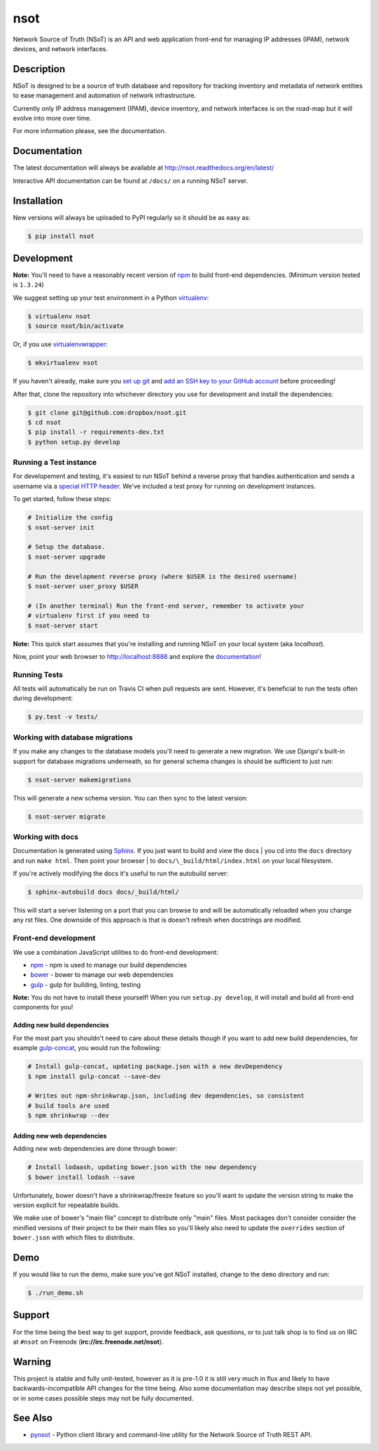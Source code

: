 ####
nsot
####

|Build Status| |Documentation Status|

Network Source of Truth (NSoT) is an API and web application front-end for
managing IP addresses (IPAM), network devices, and network interfaces.

Description
===========

NSoT is designed to be a source of truth database and repository for tracking
inventory and metadata of network entities to ease management and automation of
network infrastructure.

Currently only IP address management (IPAM), device inventory, and network
interfaces is on the road-map but it will evolve into more over time.

For more information please, see the documentation.

Documentation
=============

The latest documentation will always be available at
http://nsot.readthedocs.org/en/latest/

Interactive API documentation can be found at ``/docs/`` on a running NSoT
server.

Installation
============

New versions will always be uploaded to PyPI regularly so it should be as easy as:

.. code:: bash

    $ pip install nsot

Development
===========

**Note:** You'll need to have a reasonably recent version of `npm
<https://github.com/npm/npm>`_ to build front-end dependencies. (Minimum
version tested is ``1.3.24``)

We suggest setting up your test environment in a Python `virtualenv
<https://virtualenv.pypa.io>`_:

.. code:: bash

    $ virtualenv nsot
    $ source nsot/bin/activate

Or, if you use `virtualenvwrapper
<https://virtualenvwrapper.readthedocs.org>`_:

.. code:: bash

    $ mkvirtualenv nsot

If you haven't already, make sure you `set up git
<https://help.github.com/articles/set-up-git/>`_ and `add an SSH key to your
GitHub account <https://help.github.com/articles/generating-ssh-keys/>`_ before
proceeding!

After that, clone the repository into whichever directory you use for
development and install the dependencies:

.. code:: bash

    $ git clone git@github.com:dropbox/nsot.git
    $ cd nsot
    $ pip install -r requirements-dev.txt
    $ python setup.py develop

Running a Test instance
-----------------------

For developement and testing, it's easiest to run NSoT behind a reverse proxy
that handles authentication and sends a username via a `special HTTP header
<http://nsot.readthedocs.org/en/latest/api.html#user-authentication-header>`_.
We've included a test proxy for running on development instances.

To get started, follow these steps:

.. code:: bash

    # Initialize the config
    $ nsot-server init

    # Setup the database.
    $ nsot-server upgrade

    # Run the development reverse proxy (where $USER is the desired username)
    $ nsot-server user_proxy $USER

    # (In another terminal) Run the front-end server, remember to activate your
    # virtualenv first if you need to
    $ nsot-server start

**Note:** This quick start assumes that you're installing and running NSoT on
your local system (aka `localhost`).

Now, point your web browser to http://localhost:8888 and explore the
`documentation <https://nsot.readthedocs.org>`_!

Running Tests
-------------

All tests will automatically be run on Travis CI when pull requests are sent.
However, it's beneficial to run the tests often during development:

.. code:: bash

    $ py.test -v tests/

Working with database migrations
--------------------------------

If you make any changes to the database models you'll need to generate a new
migration. We use Django's built-in support for database migrations underneath,
so for general schema changes is should be sufficient to just run:

.. code:: bash

    $ nsot-server makemigrations

This will generate a new schema version. You can then sync to the latest
version:

.. code:: bash

    $ nsot-server migrate

Working with docs
-----------------

Documentation is generated using `Sphinx <http://sphinx-doc.org/>`_. If you
just want to build and view the docs | you cd into the ``docs`` directory and
run ``make html``. Then point your browser | to
``docs/\_build/html/index.html`` on your local filesystem.

If you're actively modifying the docs it's useful to run the autobuild server:

.. code:: bash

    $ sphinx-autobuild docs docs/_build/html/

This will start a server listening on a port that you can browse to and will be
automatically reloaded when you change any rst files. One downside of this
approach is that is doesn't refresh when docstrings are modified.

Front-end development
---------------------

We use a combination JavaScript utilities to do front-end development:

+ `npm <https://www.npmjs.com/>`_ - npm is used to manage our build dependencies
+ `bower <http://bower.io/>`_ - bower to manage our web dependencies
+ `gulp <http://gulpjs.com/>`_ - gulp for building, linting, testing

**Note:** You do not have to install these yourself! When you run ``setup.py develop``,
it will install and build all front-end components for you!

Adding new build dependencies
~~~~~~~~~~~~~~~~~~~~~~~~~~~~~

For the most part you shouldn't need to care about these details though if you
want to add new build dependencies, for example `gulp-concat
<https://github.com/contra/gulp-concat>`_, you would run the followiing:

.. code:: bash

    # Install gulp-concat, updating package.json with a new devDependency
    $ npm install gulp-concat --save-dev

    # Writes out npm-shrinkwrap.json, including dev dependencies, so consistent
    # build tools are used
    $ npm shrinkwrap --dev

Adding new web dependencies
~~~~~~~~~~~~~~~~~~~~~~~~~~~

Adding new web dependencies are done through bower:

.. code:: bash

    # Install lodaash, updating bower.json with the new dependency
    $ bower install lodash --save

Unfortunately, bower doesn't have a shrinkwrap/freeze feature so you'll
want to update the version string to make the version explicit for repeatable
builds.

We make use of bower's "main file" concept to distribute only "main" files.
Most packages don't consider consider the minified versions of their project to
be their main files so you'll likely also need to update the ``overrides``
section of ``bower.json`` with which files to distribute.

Demo
====

If you would like to run the demo, make sure you've got NSoT installed, change
to the ``demo`` directory and run:

.. code:: bash

   $ ./run_demo.sh

Support
=======

For the time being the best way to get support, provide feedback, ask
questions, or to just talk shop is to find us on IRC at ``#nsot`` on Freenode
(**irc://irc.freenode.net/nsot**).

.. |Build Status| image:: https://travis-ci.org/dropbox/nsot.png?branch=master
   :target: https://travis-ci.org/dropbox/nsot
.. |Documentation Status| image:: https://readthedocs.org/projects/nsot/badge/?version=latest
   :target: https://readthedocs.org/projects/nsot/?badge=latest

Warning
=======

This project is stable and fully unit-tested, however as it is pre-1.0 it is
still very much in flux and likely to have backwards-incompatible API changes
for the time being. Also some documentation may describe steps not yet
possible, or in some cases possible steps may not be fully documented.

See Also
========

+ `pynsot <https://github.com/dropbox/pynsot>`_ - Python client library and
  command-line utility for the Network Source of Truth REST API.
